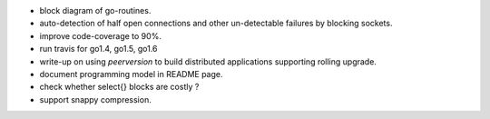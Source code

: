 * block diagram of go-routines.
* auto-detection of half open connections and other un-detectable failures
  by blocking sockets.
* improve code-coverage to 90%.
* run travis for go1.4, go1.5, go1.6
* write-up on using `peerversion` to build distributed applications
  supporting rolling upgrade.
* document programming model in README page.
* check whether select{} blocks are costly ?
* support snappy compression.
